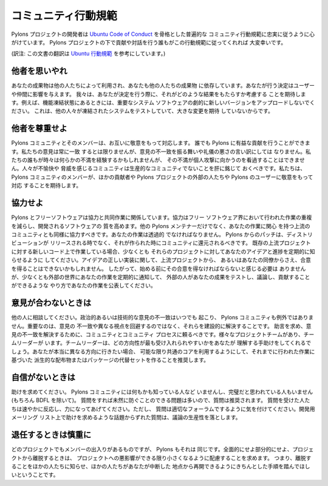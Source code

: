 .. _conduct:

.. Community Code of Conduct

コミュニティ行動規範
=========================

.. The Pylons Project developers work their hardest to adhere to a common
.. community code of conduct based heavily on the `Ubuntu Code of Conduct
.. <http://www.ubuntu.com/community/conduct>`_. We would greatly appreciate it if
.. everyone contributing and interacting with projects under Pylons also followed
.. this Code of Conduct.

Pylons プロジェクトの開発者は `Ubuntu Code of Conduct
<http://www.ubuntu.com/community/conduct>`_ を骨格とした普遍的な
コミュニティ行動規範に忠実に従うように心がけています。 Pylons
プロジェクトの下で貢献や対話を行う誰もがこの行動規範に従ってくれれば
大変幸いです。


(訳注: この文書の翻訳は `Ubuntu 行動規範
<http://www.ubuntulinux.jp/community/conduct>`_ を参考にしています。)


.. Be considerate.

他者を思いやれ
---------------

.. Your work will be used by other people, and you in turn will depend on the
.. work of others. Any decision you take will affect users and colleagues, and we
.. expect you to take those consequences into account when making decisions. For
.. example, when we are in a feature freeze, please don't upload dramatically new
.. versions of critical system software, as other people will be testing the
.. frozen system and will not be expecting big changes.

あなたの成果物は他の人たちによって利用され、あなたも他の人たちの成果物
に依存しています。あなたが行う決定はユーザーや仲間に影響を与えます。
我々は、あなたが決定を行う際に、それがどのような結果をもたらすか考慮する
ことを期待します。例えば、機能凍結状態にあるときには、重要なシステム
ソフトウェアの劇的に新しいバージョンをアップロードしないでください。
これは、他の人々が凍結されたシステムをテストしていて、大きな変更を期待
していないからです。


.. Be respectful.

他者を尊重せよ
--------------

.. The Pylons community and its members treat one another with respect. Everyone
.. can make a valuable contribution to Pylons. We may not always agree, but
.. disagreement is no excuse for poor behavior and poor manners. We might all
.. experience some frustration now and then, but we cannot allow that frustration
.. to turn into a personal attack. It's important to remember that a community
.. where people feel uncomfortable or threatened is not a productive one. We
.. expect members of the Pylons community to be respectful when dealing with
.. other contributors as well as with people outside the Pylons project and with
.. users of Pylons.

Pylons コミュニティとそのメンバーは、お互いに敬意をもって対応します。
誰でも Pylons に有益な貢献を行うことができます。私たちの意見は常に一致
するとは限りませんが、意見の不一致を振る舞いや礼儀の悪さの言い訳にしては
なりません。私たちの誰もが時々は何らかの不満を経験するかもしれませんが、
その不満が個人攻撃に向かうのを看過することはできません。人々が不愉快や
脅威を感じるコミュニティは生産的なコミュニティでないことを肝に銘じて
おくべきです。私たちは、 Pylons コミュニティのメンバーが、ほかの貢献者や
Pylons プロジェクトの外部の人たちや Pylons のユーザーに敬意をもって対応
することを期待します。


.. Be collaborative.

協力せよ
-----------------

.. Pylons and Free Software are about collaboration and working together.
.. Collaboration reduces redundancy of work done in the Free Software world, and
.. improves the quality of the software produced. You should aim to collaborate
.. with other Pylons maintainers, as well as with the upstream community that is
.. interested in the work you do. Your work should be done transparently and
.. patches from Pylons should be given back to the community when they are made,
.. not just when the distribution releases. If you wish to work on new code for
.. existing upstream projects, at least keep those projects informed of your
.. ideas and progress. It may not be possible to get consensus from upstream or
.. even from your colleagues about the correct implementation of an idea, so
.. don't feel obliged to have that agreement before you begin, but at least keep
.. the outside world informed of your work, and publish your work in a way that
.. allows outsiders to test, discuss and contribute to your efforts.

Pylons とフリーソフトウェアは協力と共同作業に関係しています。協力はフリー
ソフトウェア界において行われた作業の重複を減らし、開発されるソフトウェアの
質を高めます。他の Pylons メンテナーだけでなく、あなたの作業に関心
を持つ上流のコミュニティとも同様に協力すべきです。あなたの作業は透過的
でなければなりません。 Pylons からのパッチは、ディストリビューションが
リリースされる時でなく、それが作られた時にコミュニティに還元されるべきです。
既存の上流プロジェクトに対する新しいコード上で作業している場合、少なくとも
それらのプロジェクトに対してあなたのアイデアと進捗を定期的に知らせるように
してください。アイデアの正しい実装に関して、上流プロジェクトから、
あるいはあなたの同僚からさえ、合意を得ることはできないかもしれません。
したがって、始める前にその合意を得なければならないと感じる必要は
ありませんが、少なくとも外部の世界にあなたの作業を定期的に通知して、
外部の人があなたの成果をテストし、議論し、貢献することができるような
やり方であなたの作業を公表してください。


.. When you disagree,

意見が合わないときは
--------------------

.. consult others. Disagreements, both political and technical, happen all the
.. time and the Pylons community is no exception. The important goal is not to
.. avoid disagreements or differing views but to resolve them constructively. You
.. should turn to the community and to the community process to seek advice and
.. to resolve disagreements. There are several Project Teams and Team Leaders,
.. who may be able to help you figure out which direction will be most
.. acceptable. If you really want to go a different way, then we encourage you to
.. make a derivative distribution or alternative set of packages that still build
.. on the work we've done to utilize as common of a core as possible.

他の人に相談してください。政治的あるいは技術的な意見の不一致はいつでも
起こり、 Pylons コミュニティも例外ではありません。重要なのは、意見の
不一致や異なる視点を回避するのではなく、それらを建設的に解決することです。
助言を求め、意見の不一致を解決するために、コミュニティとコミュニティ
プロセスに頼るべきです。様々なプロジェクトチームがあり、チームリーダーが
います。チームリーダーは、どの方向性が最も受け入れられやすいかをあなたが
理解する手助けをしてくれるでしょう。あなたが本当に異なる方向に行きたい場合、
可能な限り共通のコアを利用するようにして、それまでに行われた作業に基づいた
派生的な配布物またはパッケージの代替セットを作ることを推奨します。


.. When you are unsure,

自信がないときは
--------------------

.. ask for help. Nobody knows everything, and nobody is expected to be perfect in
.. the Pylons community (except of course the BDFL). Asking questions avoids
.. many problems down the road, and so questions are encouraged. Those who are
.. asked should be responsive and helpful. However, when asking a question, care
.. must be taken to do so in an appropriate forum. Off-topic questions, such as
.. requests for help on a development mailing list, detract from productive
.. discussion.

助けを求めてください。 Pylons コミュニティには何もかも知っている人など
いませんし、完璧だと思われている人もいません (もちろん BDFL を除いて)。
質問をすれば未然に防ぐことのできる問題は多いので、質問は推奨されます。
質問を受けた人たちは速やかに反応し、力になってあげてください。ただし、
質問は適切なフォーラムでするように気を付けてください。開発用メーリング
リスト上で助けを求めるような話題からずれた質問は、議論の生産性を落とします。


.. Step down considerately.

退任するときは慎重に
------------------------

.. Developers on every project come and go and Pylons is no different. When you
.. leave or disengage from the project, in whole or in part, we ask that you do
.. so in a way that minimizes disruption to the project. This means you should
.. tell people you are leaving and take the proper steps to ensure that others
.. can pick up where you leave off.

どのプロジェクトでもメンバーの出入りがあるものですが、 Pylons もそれは
同じです。全面的にせよ部分的にせよ、プロジェクトから離脱するときは、
プロジェクトへの悪影響ができる限り小さくなるように配慮することを求めます。
つまり、離脱することをほかの人たちに知らせ、ほかの人たちがあなたが中断した
地点から再開できるようにきちんとした手順を踏んでほしいということです。
